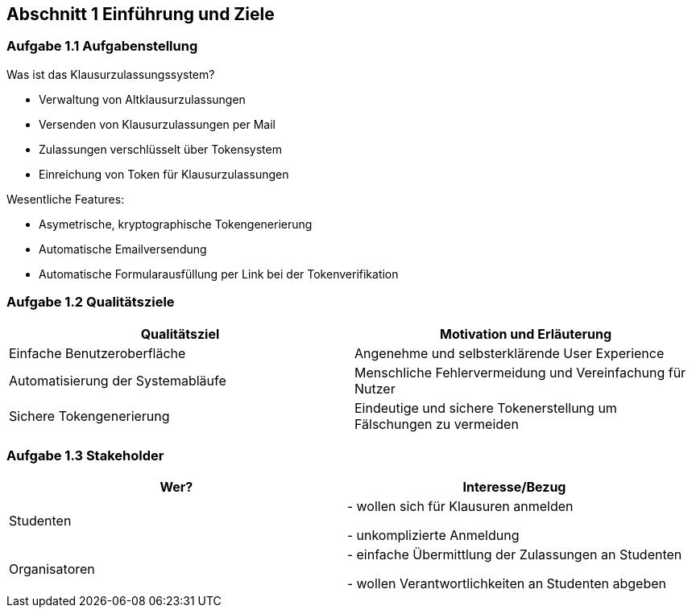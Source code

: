 == Abschnitt 1 Einführung und Ziele
=== Aufgabe 1.1 Aufgabenstellung

Was ist das Klausurzulassungssystem?

- Verwaltung von Altklausurzulassungen
- Versenden von Klausurzulassungen per Mail
- Zulassungen verschlüsselt über Tokensystem
- Einreichung von Token für Klausurzulassungen

Wesentliche Features:

- Asymetrische, kryptographische Tokengenerierung
- Automatische Emailversendung
- Automatische Formularausfüllung per Link bei der Tokenverifikation

=== Aufgabe 1.2 Qualitätsziele

[cols="1,1" options="header"]
|===
|Qualitätsziel | Motivation und Erläuterung
| Einfache Benutzeroberfläche| Angenehme und selbsterklärende User Experience
| Automatisierung der Systemabläufe | Menschliche Fehlervermeidung und Vereinfachung für Nutzer
| Sichere Tokengenerierung| Eindeutige und sichere Tokenerstellung um Fälschungen zu vermeiden
|===


=== Aufgabe 1.3 Stakeholder

[cols="1,1" options="header"]
|===
|Wer? | Interesse/Bezug
| Studenten|
- wollen sich für Klausuren anmelden

- unkomplizierte Anmeldung

| Organisatoren |
- einfache Übermittlung der Zulassungen an Studenten

- wollen Verantwortlichkeiten an Studenten abgeben
|===

